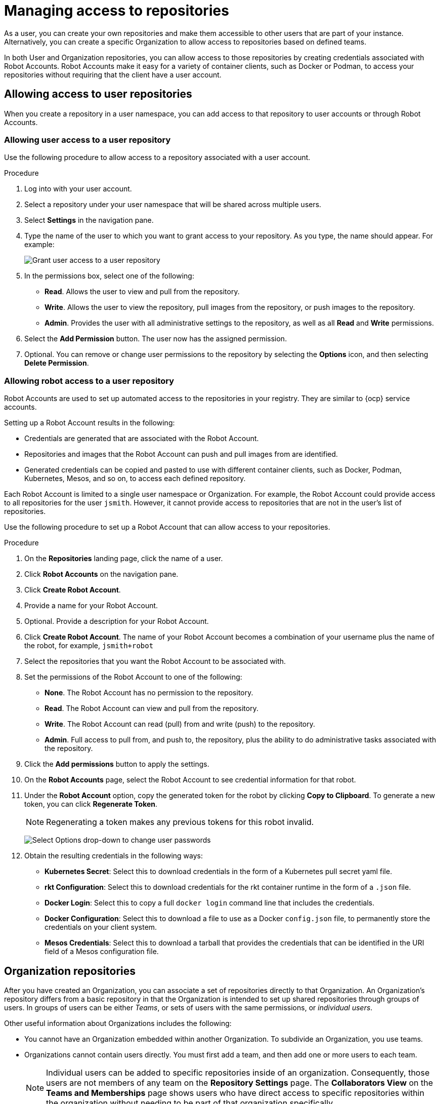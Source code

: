 
// module included in the following assemblies:

// * use_quay/master.adoc
// * quay_io/master.adoc

:_content-type: CONCEPT
[id="use-quay-manage-repo"]
= Managing access to repositories

As a 
ifeval::["{context}" == "quay-io"]
{quayio}
endif::[]
ifeval::["{context}" == "use-quay"]
{productname}
endif::[]
user, you can create your own repositories and make them accessible to other users that are part of your instance. Alternatively, you can create a specific Organization to allow access to repositories based on defined teams. 

In both User and Organization repositories, you can allow access to those repositories by creating credentials associated with Robot Accounts. Robot Accounts make it easy for a variety of container clients, such as Docker or Podman, to access your repositories without requiring that the client have a 
ifeval::["{context}" == "quay-io"]
{quayio}
endif::[]
ifeval::["{context}" == "use-quay"]
{productname}
endif::[]
user account. 

[id="allow-access-user-repo"]
== Allowing access to user repositories

When you create a repository in a user namespace, you can add access to that repository to user accounts or through Robot Accounts.

[id="allow-user-access-user-repo"]
=== Allowing user access to a user repository

Use the following procedure to allow access to a repository associated with a user account. 

.Procedure 

. Log into 
ifeval::["{context}" == "quay-io"]
{quayio}
endif::[]
ifeval::["{context}" == "use-quay"]
{productname}
endif::[]
with your user account. 

. Select a repository under your user namespace that will be shared across multiple users.

. Select *Settings* in the navigation pane. 

. Type the name of the user to which you want to grant access to your repository. As you type, the name should appear. For example:
+
image:grant-user-access.png[Grant user access to a user repository]

. In the permissions box, select one of the following:
+
  * *Read*. Allows the user to view and pull from the repository. 
  * *Write*. Allows the user to view the repository, pull images from the repository, or push images to the repository.
  * *Admin*. Provides the user with all administrative settings to the repository, as well as all *Read* and *Write* permissions.

. Select the *Add Permission* button. The user now has the assigned permission.

. Optional. You can remove or change user permissions to the repository by selecting the *Options* icon, and then selecting *Delete Permission*. 

[id="allow-robot-access-user-repo"]
=== Allowing robot access to a user repository

Robot Accounts are used to set up automated access to the repositories in
your
ifeval::["{context}" == "quay-io"]
{quayio}
endif::[]
ifeval::["{context}" == "use-quay"]
{productname}
endif::[]
registry. They are similar to {ocp} service accounts.

Setting up a Robot Account results in the following:

* Credentials are generated that are associated with the Robot Account. 

* Repositories and images that the Robot Account can push and pull images from are identified. 

* Generated credentials can be copied and pasted to use with different container clients, such as Docker, Podman, Kubernetes, Mesos, and so on, to access each defined repository. 

Each Robot Account is limited to a single user namespace or Organization. For example, the Robot Account could provide access to all repositories for the user `jsmith`. However, it cannot provide access to repositories that are not in the user's list of repositories. 

Use the following procedure to set up a Robot Account that can allow access to your repositories. 

.Procedure

. On the *Repositories* landing page, click the name of a user. 

. Click *Robot Accounts* on the navigation pane. 

. Click *Create Robot Account*. 

. Provide a name for your Robot Account. 

. Optional. Provide a description for your Robot Account. 

. Click *Create Robot Account*. The name of your Robot Account becomes a combination of your username plus the name of the robot, for example, `jsmith+robot`

. Select the repositories that you want the Robot Account to be associated with. 

. Set the permissions of the Robot Account to one of the following:
+
* *None*. The Robot Account has no permission to the repository.
* *Read*. The Robot Account can view and pull from the repository.
* *Write*. The Robot Account can read (pull) from and write (push) to the repository.
* *Admin*. Full access to pull from, and push to, the repository, plus the ability to do administrative tasks associated with the repository.

. Click the *Add permissions* button to apply the settings. 

. On the *Robot Accounts* page, select the Robot Account to see credential information for that robot. 

. Under the *Robot Account* option, copy the generated token for the robot by clicking *Copy to Clipboard*. To generate a new token, you can click *Regenerate Token*. 
+
[NOTE]
====
Regenerating a token makes any previous tokens for this robot invalid.
====
+
image:robot-gen-token.png[Select Options drop-down to change user passwords]

. Obtain the resulting credentials in the following ways:
+
* *Kubernetes Secret*: Select this to download credentials in the form of a
Kubernetes pull secret yaml file.
* *rkt Configuration*: Select this to download credentials for the rkt
container runtime in the form of a `.json` file.
* *Docker Login*: Select this to copy a full `docker login` command line that
includes the credentials.
* *Docker Configuration*: Select this to download a file to use as a Docker
`config.json` file, to permanently store the credentials on your client system.
* *Mesos Credentials*: Select this to download a tarball that provides the
credentials that can be identified in the URI field of a Mesos configuration
file.

[id="allow-access-org-repo"]
== Organization repositories

After you have created an Organization, you can associate a set of repositories
directly to that Organization. An Organization's repository differs from a basic repository in that the Organization is intended to set up shared repositories through groups of users. In
ifeval::["{context}" == "quay-io"]
{quayio},
endif::[]
ifeval::["{context}" == "use-quay"]
{productname},
endif::[]
groups of users can be either _Teams_, or sets of users with the same permissions, or _individual users_. 

Other useful information about Organizations includes the following:

* You cannot have an Organization embedded within another Organization. To subdivide an
Organization, you use teams.

* Organizations cannot contain users directly. You must first add a team, and then add one or more users to each team.
+
[NOTE]
====
Individual users can be added to specific repositories inside of an organization. Consequently, those users are not members of any team on the *Repository Settings* page. The *Collaborators View* on the *Teams and Memberships* page shows users who have direct access to specific repositories within the organization without needing to be part of that organization specifically.
====

* Teams can be set up in Organizations as just members who use the repositories and
associated images, or as administrators with special privileges for managing
the Organization. 

[id="create-org-repo"]
=== Creating an Organization

Use the following procedure to create an Organization. 

.Procedure 

. On the *Repositories* landing page, click *Create New Organization*. 

. Under *Organization Name*, enter a name that is at least 2 characters long, and less than 225 characters long. 

. Under *Organization Email*, enter an email that is different from your account's email. 

ifeval::["{context}" == "quay-io"]
. Choose a plan for your Organization, selecting either the free plan, or one of the paid plans. 
endif::[]

. Click *Create Organization* to finalize creation.

[id="creating-organization-using-api"]
==== Creating another Organization by using the API

You can create another Organization by using the API. To do this, you must have created the first Organization by using the UI. You must also have generated an OAuth Access Token.

Use the following procedure to create another Organization by using the {productname} API endpoint. 

.Prerequisites 

* You have already created at least one Organization by using the UI.
* You have generated an OAuth Access Token. For more information, see "Creating an OAuth Access Token".

.Procedure

. Create a file named `data.json` by entering the following command:
+
[source,terminal]
----
$ touch data.json
----

. Add the following content to the file, which will be the name of the new Organization:
+
[source,text]
----
{"name":"testorg1"}
----

. Enter the following command to create the new Organization using the API endpoint, passing in your OAuth Access Token and {productname} registry endpoint:
+
[source,terminal]
----
$ curl -X POST -k -d @data.json -H "Authorization: Bearer <access_token>" -H "Content-Type: application/json" http://<quay-server.example.com>/api/v1/organization/
----
+
Example output
+
[source,terminal]
----
"Created"
----

[id="allow-team-access-org-repo"]
=== Adding a team to an organization

When you create a team for your Organization you can select the team name,
choose which repositories to make available to the team, and decide the
level of access to the team.

Use the following procedure to create a team for your Organization. 

.Prerequisites 

* You have created an organization. 

.Procedure

. On the *Repositories* landing page, select an Organization to add teams to. 

. In the navigation pane, select *Teams and Membership*. By default, an *owners* team exists with *Admin* privileges for the user who created the Organization. 

. Click *Create New Team*. 

. Enter a name for your new team. Note that the team must start with a lowercase letter. It can also only use lowercase letters and numbers. Capital letters or special characters are not allowed. 

. Click *Create team*. 

. Click the name of your team to be redirected to the *Team* page. Here, you can add a description of the team, and add team members, like registered users, robots, or email addresses. For more information, see "Adding users to a team". 

. Click the *No repositories* text to bring up a list of available repositories. Select the box of each repository you will provide the team access to. 

. Select the appropriate permissions that you want the team to have:
+
* *None*. Team members have no permission to the repository.
* *Read*. Team members can view and pull from the repository.
* *Write*. Team members can read (pull) from and write (push) to the repository.
* *Admin*. Full access to pull from, and push to, the repository, plus the ability to do administrative tasks associated with the repository.

. Click *Add permissions* to save the repository permissions for the team.

[id="set-team-role"]
=== Setting a Team role

After you have added a team, you can set the role of that team within the
Organization. 

.Prerequisites 

* You have created a team. 

.Procedure 

. On the *Repository* landing page, click the name of your Organization. 

. In the navigation pane, click *Teams and Membership*. 

. Select the *TEAM ROLE* drop-down menu, as shown in the following figure:
+
image:set-team-role.png[Set the role that a team has within an organization]

. For the selected team, choose one of the following roles:
+
* *Member*. Inherits all permissions set for the team.
* *Creator*. All member permissions, plus the ability to create new repositories.
* *Admin*. Full administrative access to the organization, including the ability to create teams, add members, and set permissions.

[id="add-users-to-team"]
=== Adding users to a Team

With administrative privileges to an Organization, you can add users and robot accounts to a team. When you add a user, 
ifeval::["{context}" == "quay-io"]
{quayio}
endif::[]
ifeval::["{context}" == "use-quay"]
{productname}
endif::[]
sends an email to that user. The user remains pending until they accept the invitation. 

Use the following procedure to add users or robot accounts to a team.

.Procedure

. On the *Repository* landing page, click the name of your Organization. 

. In the navigation pane, click *Teams and Membership*. 

. Select the team you want to add users or robot accounts to.

. In the *Team Members* box, enter information for one of the following:
+
* A username from an account on the registry.
* The email address for a user account on the registry.
* The name of a robot account. The name must be in the form of <organization_name>+<robot_name>. 
+
[NOTE]
====
Robot Accounts are immediately added to the team. For user accounts, an invitation to join is mailed to the user. Until the user accepts that invitation, the user remains in the *INVITED TO JOIN* state. After the user accepts the email invitation to join the team, they move from the *INVITED TO JOIN* list to the *MEMBERS* list for the Organization. 
====